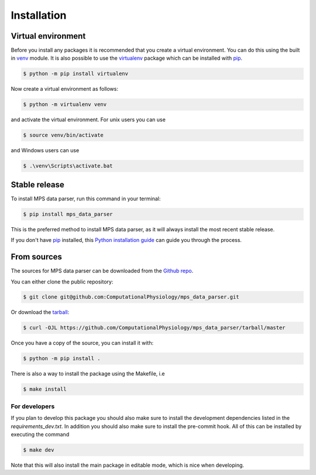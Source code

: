 .. highlight:: shell

============
Installation
============


Virtual environment
-------------------

Before you install any packages it is recommended that you create a virtual environment. You can do this using the built in `venv`_ module.
It is also possible to use the `virtualenv`_ package which can be installed with `pip`_.

.. code-block:: console

    $ python -m pip install virtualenv

Now create a virtual environment as follows:

.. code-block:: console

    $ python -m virtualenv venv

and activate the virtual environment. For unix users you can use

.. code-block:: console

    $ source venv/bin/activate

and Windows users can use

.. code-block:: console

    $ .\venv\Scripts\activate.bat


Stable release
--------------

To install MPS data parser, run this command in your terminal:

.. code-block:: console

    $ pip install mps_data_parser

This is the preferred method to install MPS data parser, as it will always install the most recent stable release.

If you don't have `pip`_ installed, this `Python installation guide`_ can guide
you through the process.

.. _pip: https://pip.pypa.io
.. _Python installation guide: http://docs.python-guide.org/en/latest/starting/installation/
.. _virtualenv: https://virtualenv.pypa.io/en/latest/
.. _venv: https://docs.python.org/3/library/venv.html

From sources
------------

The sources for MPS data parser can be downloaded from the `Github repo`_.

You can either clone the public repository:

.. code-block:: console

    $ git clone git@github.com:ComputationalPhysiology/mps_data_parser.git

Or download the `tarball`_:

.. code-block:: console

    $ curl -OJL https://github.com/ComputationalPhysiology/mps_data_parser/tarball/master

Once you have a copy of the source, you can install it with:

.. code-block:: console

    $ python -m pip install .

There is also a way to install the package using the Makefile, i.e

.. code-block:: console

    $ make install

For developers
~~~~~~~~~~~~~~~

If you plan to develop this package you should also make sure to install the development dependencies listed in the `requirements_dev.txt`.
In addition you should also make sure to install the pre-commit hook. All of this can be installed by executing the command

.. code-block:: console

    $ make dev

Note that this will also install the main package in editable mode, which is nice when developing.

.. _Github repo: https://github.com/ComputationalPhysiology/mps_data_parser
.. _tarball: https://github.com/ComputationalPhysiology/mps_data_parser/tarball/master
